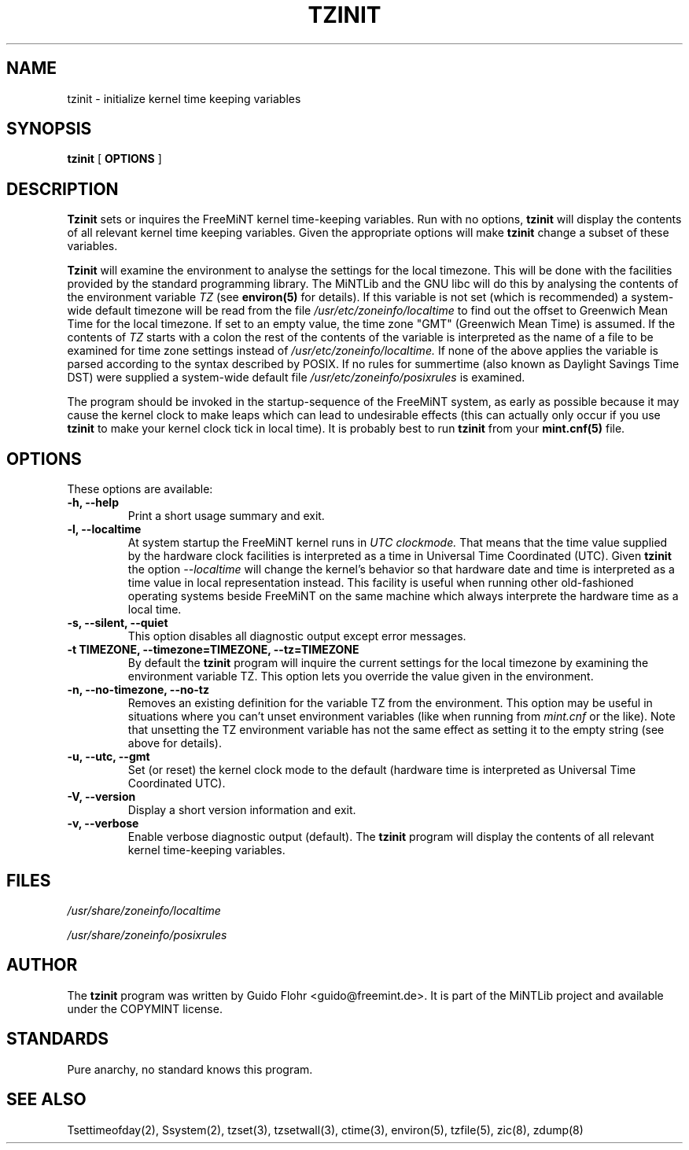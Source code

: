.TH TZINIT 8 "25 April 1999" "MiNTLib Tools"
.SH NAME
tzinit \- initialize kernel time keeping variables
.SH SYNOPSIS
.B tzinit
[
.B OPTIONS
]
.SH DESCRIPTION
.B Tzinit
sets or inquires the FreeMiNT kernel time-keeping variables.  Run with
no options, 
.B tzinit 
will display the contents of all relevant kernel time keeping
variables.  Given the appropriate options will make
.B tzinit 
change a subset of these variables.
.PP
.B Tzinit 
will examine the environment to analyse the settings for the
local timezone.  This will be done with the facilities provided by the
standard programming library.  The MiNTLib and the GNU libc will do
this by analysing the contents of the environment variable
.I TZ
(see
.B environ(5)
for details).  If this variable is not set (which is recommended)
a system-wide default timezone will be read from the file
.I /usr/etc/zoneinfo/localtime
to find out the offset to Greenwich Mean Time for the local timezone.
If set to an empty value, the time zone "GMT" (Greenwich Mean Time)
is assumed.  If the contents of 
.I TZ 
starts with a colon the rest of the contents of the variable is interpreted
as the name of a file to be examined for time zone settings instead of
.I /usr/etc/zoneinfo/localtime.
If none of the above applies the variable is parsed according to the 
syntax described by POSIX.  If no rules for summertime (also known as
Daylight Savings Time DST) were supplied a system-wide default file
.I /usr/etc/zoneinfo/posixrules
is examined. 
.PP
The program should be invoked in the startup-sequence of the FreeMiNT
system, as early as possible because it may cause the kernel clock to
make leaps which can lead to undesirable effects (this can actually
only occur if you use
.B tzinit
to make your kernel clock tick in local time).  It is probably best
to run
.B tzinit
from your
.B mint.cnf(5)
file.
.SH OPTIONS
.PP
These options are available:
.TP
.B \-h, \-\-help
Print a short usage summary and exit.
.TP
.B \-l, \-\-localtime
At system startup the FreeMiNT kernel runs in
.I UTC
.I clockmode.
That means that the time value supplied by the hardware clock facilities is
interpreted as a time in Universal Time Coordinated (UTC).  Given 
.B tzinit
the option
.I \-\-localtime
will change the kernel's behavior so that hardware date and time is interpreted
as a time value in local representation instead.  This facility is useful
when running other old-fashioned operating systems beside FreeMiNT on the same
machine which always interprete the hardware time as a local time.
.TP
.B \-s, \-\-silent, \-\-quiet
This option disables all diagnostic output except error messages.
.TP
.B \-t TIMEZONE, \-\-timezone=TIMEZONE, \-\-tz=TIMEZONE
By default the
.B tzinit
program will inquire the current settings for the local timezone by 
examining the environment variable TZ.  This option lets you override
the value given in the environment.  
.TP
.B \-n, \-\-no-timezone, \-\-no-tz
Removes an existing definition for the variable TZ from the environment.
This option may be useful in situations where you can't unset 
environment variables (like when running from
.I mint.cnf
or the like).  Note that unsetting the TZ environment variable has not
the same effect as setting it to the empty string (see above for details).
.TP
.I 
.TP
.B \-u, \-\-utc, \-\-gmt
Set (or reset) the kernel clock mode to the default (hardware time is
interpreted as Universal Time Coordinated UTC).
.TP
.B \-V, \-\-version
Display a short version information and exit.
.TP
.B \-v, \-\-verbose
Enable verbose diagnostic output (default).  The
.B tzinit
program will display the contents of all relevant kernel time-keeping
variables.
.SH FILES
.PP
.I /usr/share/zoneinfo/localtime
.PP
.I /usr/share/zoneinfo/posixrules
.SH AUTHOR
The 
.B tzinit
program was written by Guido Flohr <guido@freemint.de>.  It is part
of the MiNTLib project and available under the COPYMINT license.
.SH STANDARDS
Pure anarchy, no standard knows this program.
.SH "SEE ALSO"
Tsettimeofday(2), Ssystem(2), tzset(3), tzsetwall(3), ctime(3), 
environ(5), tzfile(5), zic(8), zdump(8)
